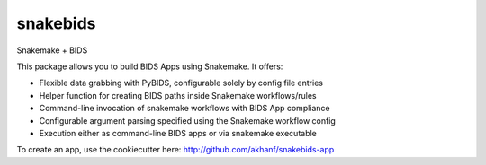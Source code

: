 
snakebids
=========
.. image:: https://readthedocs.org/projects/snakebids/badge/?version=latest
  :target: https://snakebids.readthedocs.io/en/latest/?badge=latest
  :alt: Documentation Status

Snakemake + BIDS

This package allows you to build BIDS Apps using Snakemake. It offers:


* Flexible data grabbing with PyBIDS, configurable solely by config file entries
* Helper function for creating BIDS paths inside Snakemake workflows/rules
* Command-line invocation of snakemake workflows with BIDS App compliance
* Configurable argument parsing specified using the Snakemake workflow config
* Execution either as command-line BIDS apps or via snakemake executable

To create an app, use the cookiecutter here: http://github.com/akhanf/snakebids-app
